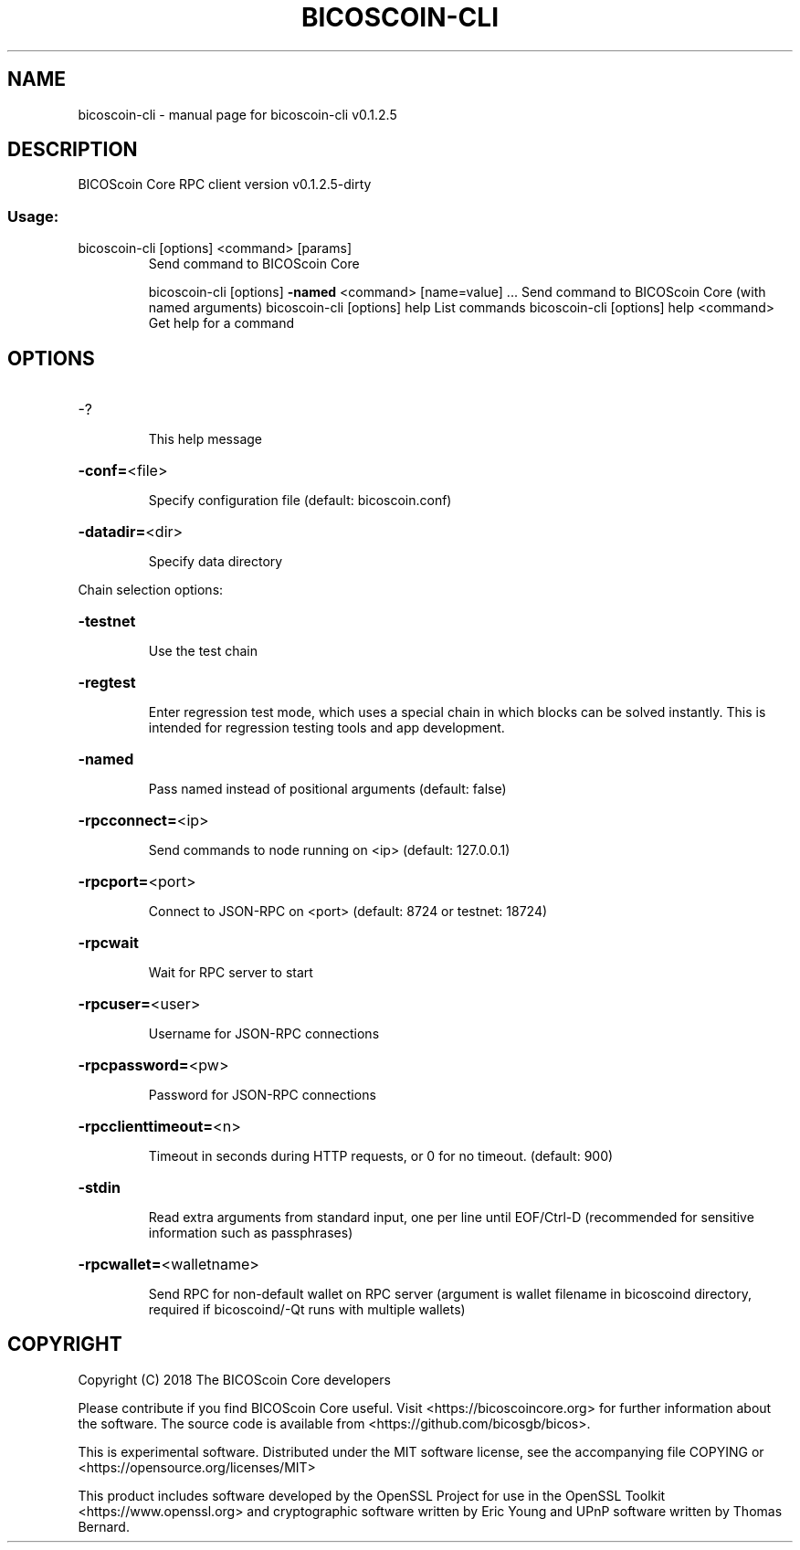 .\" DO NOT MODIFY THIS FILE!  It was generated by help2man 1.47.3.
.TH BICOSCOIN-CLI "1" "October 2018" "bicoscoin-cli v0.1.2.5" "User Commands"
.SH NAME
bicoscoin-cli \- manual page for bicoscoin-cli v0.1.2.5
.SH DESCRIPTION
BICOScoin Core RPC client version v0.1.2.5\-dirty
.SS "Usage:"
.TP
bicoscoin\-cli [options] <command> [params]
Send command to BICOScoin Core
.IP
bicoscoin\-cli [options] \fB\-named\fR <command> [name=value] ... Send command to BICOScoin Core (with named arguments)
bicoscoin\-cli [options] help                List commands
bicoscoin\-cli [options] help <command>      Get help for a command
.SH OPTIONS
.HP
\-?
.IP
This help message
.HP
\fB\-conf=\fR<file>
.IP
Specify configuration file (default: bicoscoin.conf)
.HP
\fB\-datadir=\fR<dir>
.IP
Specify data directory
.PP
Chain selection options:
.HP
\fB\-testnet\fR
.IP
Use the test chain
.HP
\fB\-regtest\fR
.IP
Enter regression test mode, which uses a special chain in which blocks
can be solved instantly. This is intended for regression testing
tools and app development.
.HP
\fB\-named\fR
.IP
Pass named instead of positional arguments (default: false)
.HP
\fB\-rpcconnect=\fR<ip>
.IP
Send commands to node running on <ip> (default: 127.0.0.1)
.HP
\fB\-rpcport=\fR<port>
.IP
Connect to JSON\-RPC on <port> (default: 8724 or testnet: 18724)
.HP
\fB\-rpcwait\fR
.IP
Wait for RPC server to start
.HP
\fB\-rpcuser=\fR<user>
.IP
Username for JSON\-RPC connections
.HP
\fB\-rpcpassword=\fR<pw>
.IP
Password for JSON\-RPC connections
.HP
\fB\-rpcclienttimeout=\fR<n>
.IP
Timeout in seconds during HTTP requests, or 0 for no timeout. (default:
900)
.HP
\fB\-stdin\fR
.IP
Read extra arguments from standard input, one per line until EOF/Ctrl\-D
(recommended for sensitive information such as passphrases)
.HP
\fB\-rpcwallet=\fR<walletname>
.IP
Send RPC for non\-default wallet on RPC server (argument is wallet
filename in bicoscoind directory, required if bicoscoind/\-Qt runs
with multiple wallets)
.SH COPYRIGHT
Copyright (C) 2018 The BICOScoin Core developers

Please contribute if you find BICOScoin Core useful. Visit
<https://bicoscoincore.org> for further information about the software.
The source code is available from <https://github.com/bicosgb/bicos>.

This is experimental software.
Distributed under the MIT software license, see the accompanying file COPYING
or <https://opensource.org/licenses/MIT>

This product includes software developed by the OpenSSL Project for use in the
OpenSSL Toolkit <https://www.openssl.org> and cryptographic software written by
Eric Young and UPnP software written by Thomas Bernard.
